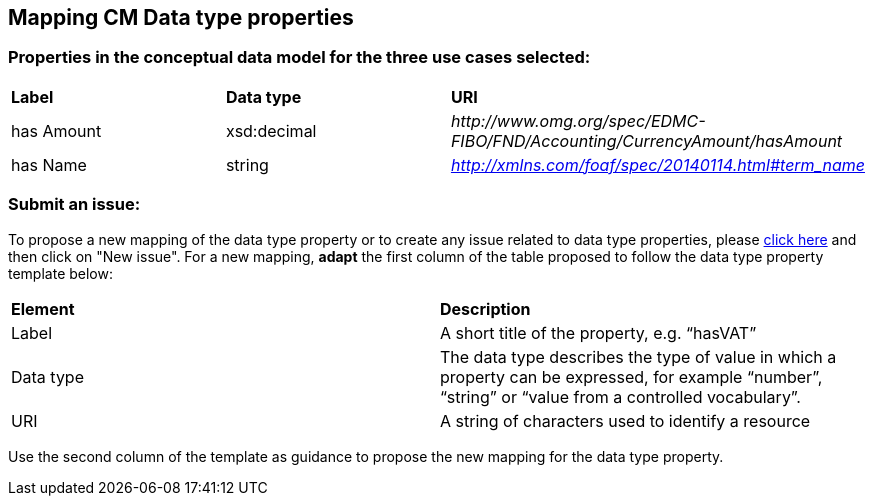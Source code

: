 == Mapping CM Data type properties

=== Properties in the conceptual data model for the three use cases selected:  

|============================================================
|*Label*|*Data type*|*URI*
|has Amount|xsd:decimal|_\http://www.omg.org/spec/EDMC-FIBO/FND/Accounting/CurrencyAmount/hasAmount_
|has Name|string|_http://xmlns.com/foaf/spec/20140114.html#term_name_|
|============================================================ 

=== Submit an issue:  
To propose a new mapping of the data type property or to create any issue related to data type properties, please link:https://github.com/eprocurementontology/eprocurementontology/labels/Mapping%20CM%20-%20Data%20type%20properties[click here] and then click on "New issue".
For a new mapping, **adapt** the first column of the table proposed to follow the data type property template below:    

|============================================================
|*Element*|*Description*
|Label|A short title of the property, e.g. “hasVAT”
|Data type|The data type describes the type of value in which a property can be expressed, for example “number”, “string” or “value from a controlled vocabulary”.
|URI|A string of characters used to identify a resource|  
|============================================================

Use the second column of the template as guidance to propose the new mapping for the data type property.